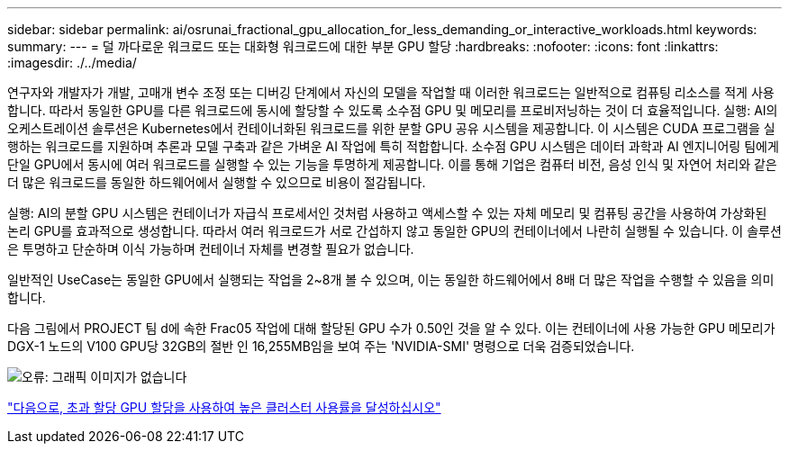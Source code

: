 ---
sidebar: sidebar 
permalink: ai/osrunai_fractional_gpu_allocation_for_less_demanding_or_interactive_workloads.html 
keywords:  
summary:  
---
= 덜 까다로운 워크로드 또는 대화형 워크로드에 대한 부분 GPU 할당
:hardbreaks:
:nofooter: 
:icons: font
:linkattrs: 
:imagesdir: ./../media/


연구자와 개발자가 개발, 고매개 변수 조정 또는 디버깅 단계에서 자신의 모델을 작업할 때 이러한 워크로드는 일반적으로 컴퓨팅 리소스를 적게 사용합니다. 따라서 동일한 GPU를 다른 워크로드에 동시에 할당할 수 있도록 소수점 GPU 및 메모리를 프로비저닝하는 것이 더 효율적입니다. 실행: AI의 오케스트레이션 솔루션은 Kubernetes에서 컨테이너화된 워크로드를 위한 분할 GPU 공유 시스템을 제공합니다. 이 시스템은 CUDA 프로그램을 실행하는 워크로드를 지원하며 추론과 모델 구축과 같은 가벼운 AI 작업에 특히 적합합니다. 소수점 GPU 시스템은 데이터 과학과 AI 엔지니어링 팀에게 단일 GPU에서 동시에 여러 워크로드를 실행할 수 있는 기능을 투명하게 제공합니다. 이를 통해 기업은 컴퓨터 비전, 음성 인식 및 자연어 처리와 같은 더 많은 워크로드를 동일한 하드웨어에서 실행할 수 있으므로 비용이 절감됩니다.

실행: AI의 분할 GPU 시스템은 컨테이너가 자급식 프로세서인 것처럼 사용하고 액세스할 수 있는 자체 메모리 및 컴퓨팅 공간을 사용하여 가상화된 논리 GPU를 효과적으로 생성합니다. 따라서 여러 워크로드가 서로 간섭하지 않고 동일한 GPU의 컨테이너에서 나란히 실행될 수 있습니다. 이 솔루션은 투명하고 단순하며 이식 가능하며 컨테이너 자체를 변경할 필요가 없습니다.

일반적인 UseCase는 동일한 GPU에서 실행되는 작업을 2~8개 볼 수 있으며, 이는 동일한 하드웨어에서 8배 더 많은 작업을 수행할 수 있음을 의미합니다.

다음 그림에서 PROJECT 팀 d에 속한 Frac05 작업에 대해 할당된 GPU 수가 0.50인 것을 알 수 있다. 이는 컨테이너에 사용 가능한 GPU 메모리가 DGX-1 노드의 V100 GPU당 32GB의 절반 인 16,255MB임을 보여 주는 'NVIDIA-SMI' 명령으로 더욱 검증되었습니다.

image:osrunai_image7.png["오류: 그래픽 이미지가 없습니다"]

link:osrunai_achieving_high_cluster_utilization_with_over-uota_gpu_allocation.html["다음으로, 초과 할당 GPU 할당을 사용하여 높은 클러스터 사용률을 달성하십시오"]
